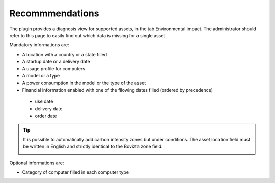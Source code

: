 Recommmendations
----------------

The plugin provides a diagnosis view for supported assets, in the tab Environmental impact. The administrator
should refer to this page to easily find out which data is missing for a single asset.

Mandatory informations are:

*  A location with a country or a state filled
*  A startup date or a delivery date
*  A usage profile for computers
*  A model or a type
*  A power consumption in the model or the type of the asset
*  Financial information enabled with one of the fllowing dates filled (ordered by precedence)
  * use date
  * delivery date
  * order date

.. tip:: It is possible to automatically add carbon intensity zones but under conditions. The asset location field must be written in English and strictly identical to the Bovizta zone field.

  .. image:: images/location_carbon.png
    :alt: see the location en carbon intensity zones
    :scale: 49%

  .. image:: images/location_asset.png
   :alt: Report the location on the asset
   :scale: 69%

Optional informations are:

* Category of computer filled in each computer type


